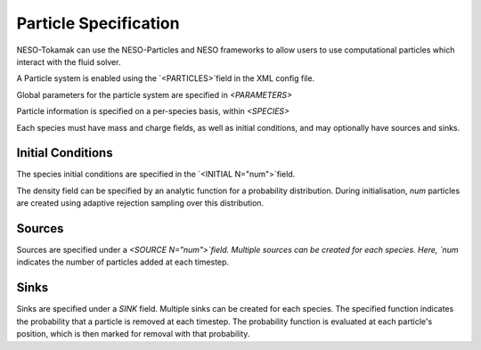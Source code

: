 ======================
Particle Specification
======================

NESO-Tokamak can use the NESO-Particles and NESO frameworks to allow users to use computational particles which interact with the fluid solver.

A Particle system is enabled using the `<PARTICLES>`field in the XML config file.

Global parameters for the particle system are specified in `<PARAMETERS>`

Particle information is specified on a per-species basis, within `<SPECIES>`

Each species must have mass and charge fields, as well as initial conditions, and may optionally have sources and sinks.

Initial Conditions
------------------

The species initial conditions are specified in the `<INITIAL N="num">`field.

The density field can be specified by an analytic function for a probability distribution.
During initialisation, `num` particles are created using adaptive rejection sampling over this distribution.

Sources
-------

Sources are specified under a `<SOURCE N="num">`field.  Multiple sources can be created for each species.
Here, `num` indicates the number of particles added at each timestep.

Sinks
-----

Sinks are specified under a `SINK` field.  Multiple sinks can be created for each species.
The specified function indicates the probability that a particle is removed at each timestep.
The probability function is evaluated at each particle's position, which is then marked for removal with that probability.



